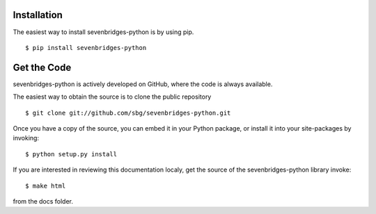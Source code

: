 Installation
============

The easiest way to install sevenbridges-python is by using pip.
::

    $ pip install sevenbridges-python


Get the Code
============

sevenbridges-python is actively developed on GitHub, where the code is always available.

The easiest way to obtain the source is to clone the public repository
::

    $ git clone git://github.com/sbg/sevenbridges-python.git

Once you have a copy of the source, you can embed it in your Python package,
or install it into your site-packages by invoking:
::

    $ python setup.py install

If you are interested in reviewing this documentation localy, get the source of the
sevenbridges-python library invoke:
::
    $ make html

from the docs folder.